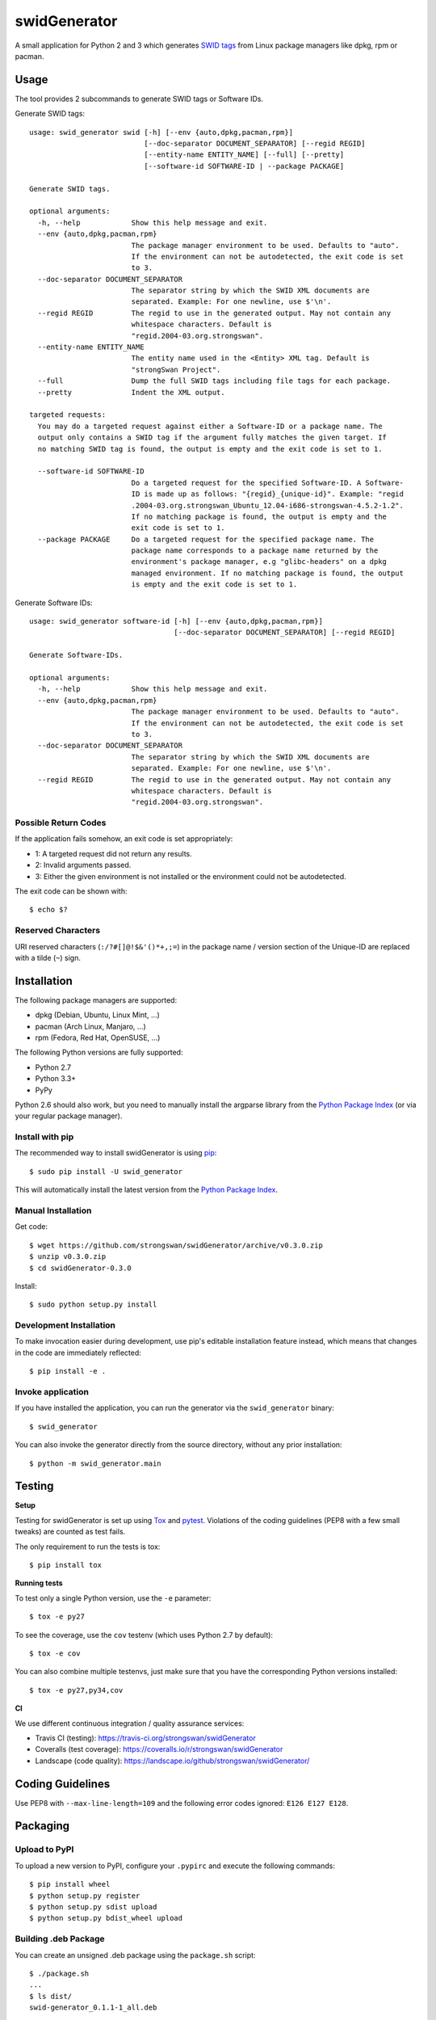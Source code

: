 swidGenerator
#############

.. image:: https://pypip.in/version/swid_generator/badge.png
    :target: https://pypi.python.org/pypi/swid_generator/
    :alt: Latest Version

.. image:: https://travis-ci.org/strongswan/swidGenerator.png?branch=master
    :target: https://travis-ci.org/strongswan/swidGenerator

.. image:: https://coveralls.io/repos/strongswan/swidGenerator/badge.png
    :target: https://coveralls.io/r/strongswan/swidGenerator

.. image:: https://landscape.io/github/strongswan/swidGenerator/master/landscape.png
	:target: https://landscape.io/github/strongswan/swidGenerator/master
	:alt: Code Health

.. image:: https://pypip.in/download/swid_generator/badge.png?period=month
    :target: https://pypi.python.org/pypi/swid_generator/
    :alt: PyPI Downloads

A small application for Python 2 and 3 which generates `SWID tags
<http://tagvault.org/swid-tags/>`_ from Linux package managers like dpkg, rpm or
pacman.


Usage
=====

The tool provides 2 subcommands to generate SWID tags or Software IDs.

Generate SWID tags::

    usage: swid_generator swid [-h] [--env {auto,dpkg,pacman,rpm}]
                               [--doc-separator DOCUMENT_SEPARATOR] [--regid REGID]
                               [--entity-name ENTITY_NAME] [--full] [--pretty]
                               [--software-id SOFTWARE-ID | --package PACKAGE]

    Generate SWID tags.

    optional arguments:
      -h, --help            Show this help message and exit.
      --env {auto,dpkg,pacman,rpm}
                            The package manager environment to be used. Defaults to "auto".
                            If the environment can not be autodetected, the exit code is set
                            to 3.
      --doc-separator DOCUMENT_SEPARATOR
                            The separator string by which the SWID XML documents are
                            separated. Example: For one newline, use $'\n'.
      --regid REGID         The regid to use in the generated output. May not contain any
                            whitespace characters. Default is
                            "regid.2004-03.org.strongswan".
      --entity-name ENTITY_NAME
                            The entity name used in the <Entity> XML tag. Default is
                            "strongSwan Project".
      --full                Dump the full SWID tags including file tags for each package.
      --pretty              Indent the XML output.

    targeted requests:
      You may do a targeted request against either a Software-ID or a package name. The
      output only contains a SWID tag if the argument fully matches the given target. If
      no matching SWID tag is found, the output is empty and the exit code is set to 1.

      --software-id SOFTWARE-ID
                            Do a targeted request for the specified Software-ID. A Software-
                            ID is made up as follows: "{regid}_{unique-id}". Example: "regid
                            .2004-03.org.strongswan_Ubuntu_12.04-i686-strongswan-4.5.2-1.2".
                            If no matching package is found, the output is empty and the
                            exit code is set to 1.
      --package PACKAGE     Do a targeted request for the specified package name. The
                            package name corresponds to a package name returned by the
                            environment's package manager, e.g "glibc-headers" on a dpkg
                            managed environment. If no matching package is found, the output
                            is empty and the exit code is set to 1.

Generate Software IDs::

    usage: swid_generator software-id [-h] [--env {auto,dpkg,pacman,rpm}]
                                      [--doc-separator DOCUMENT_SEPARATOR] [--regid REGID]

    Generate Software-IDs.

    optional arguments:
      -h, --help            Show this help message and exit.
      --env {auto,dpkg,pacman,rpm}
                            The package manager environment to be used. Defaults to "auto".
                            If the environment can not be autodetected, the exit code is set
                            to 3.
      --doc-separator DOCUMENT_SEPARATOR
                            The separator string by which the SWID XML documents are
                            separated. Example: For one newline, use $'\n'.
      --regid REGID         The regid to use in the generated output. May not contain any
                            whitespace characters. Default is
                            "regid.2004-03.org.strongswan".


Possible Return Codes
---------------------

If the application fails somehow, an exit code is set appropriately:

- 1: A targeted request did not return any results.
- 2: Invalid arguments passed.
- 3: Either the given environment is not installed or the environment  
  could not be autodetected.

The exit code can be shown with::

    $ echo $?


Reserved Characters
-------------------

URI reserved characters (``:/?#[]@!$&'()*+,;=``) in the package name / version
section of the Unique-ID are replaced with a tilde (``~``) sign.


Installation
============

The following package managers are supported:

- dpkg (Debian, Ubuntu, Linux Mint, ...)
- pacman (Arch Linux, Manjaro, ...)
- rpm (Fedora, Red Hat, OpenSUSE, ...)

The following Python versions are fully supported:

- Python 2.7
- Python 3.3+
- PyPy

Python 2.6 should also work, but you need to manually install the argparse
library from the `Python Package Index
<https://pypi.python.org/pypi/argparse/>`__ (or via your regular package
manager).

Install with pip
----------------

The recommended way to install swidGenerator is using `pip <http://pip.readthedocs.org/en/latest/>`_:

::

    $ sudo pip install -U swid_generator

This will automatically install the latest version from the `Python Package
Index <https://pypi.python.org/pypi/swid_generator/>`__.

Manual Installation
-------------------

Get code::

    $ wget https://github.com/strongswan/swidGenerator/archive/v0.3.0.zip
    $ unzip v0.3.0.zip
    $ cd swidGenerator-0.3.0

Install::

    $ sudo python setup.py install

Development Installation
------------------------

To make invocation easier during development, use pip's editable installation
feature instead, which means that changes in the code are immediately
reflected::

    $ pip install -e .

Invoke application 
------------------

If you have installed the application, you can run the generator via the
``swid_generator`` binary::

    $ swid_generator

You can also invoke the generator directly from the source directory, without
any prior installation::

    $ python -m swid_generator.main


Testing
=======

**Setup**

Testing for swidGenerator is set up using `Tox <http://tox.readthedocs.org/>`_
and `pytest <http://pytest.org/>`_. Violations of the coding guidelines (PEP8
with a few small tweaks) are counted as test fails.

The only requirement to run the tests is tox::

    $ pip install tox

**Running tests**

To test only a single Python version, use the ``-e`` parameter::

    $ tox -e py27

To see the coverage, use the ``cov`` testenv (which uses Python 2.7 by
default)::

    $ tox -e cov

You can also combine multiple testenvs, just make sure that you have the
corresponding Python versions installed::

    $ tox -e py27,py34,cov

**CI**

We use different continuous integration / quality assurance services:

- Travis CI (testing): https://travis-ci.org/strongswan/swidGenerator
- Coveralls (test coverage): https://coveralls.io/r/strongswan/swidGenerator
- Landscape (code quality): https://landscape.io/github/strongswan/swidGenerator/


Coding Guidelines
=================

Use PEP8 with ``--max-line-length=109`` and the following error codes ignored:
``E126 E127 E128``.


Packaging
=========

Upload to PyPI
--------------

To upload a new version to PyPI, configure your ``.pypirc`` and execute the
following commands::

    $ pip install wheel
    $ python setup.py register
    $ python setup.py sdist upload
    $ python setup.py bdist_wheel upload


Building .deb Package
---------------------

You can create an unsigned .deb package using the ``package.sh`` script::

    $ ./package.sh
    ...
    $ ls dist/
    swid-generator_0.1.1-1_all.deb

Note that this only works on a debian based system. Take a look at the comments
in the script for more information.

Building the Manpage
--------------------

You can build a manpage using `Sphinx <http://sphinx-doc.org/>`_::

    $ cd docs
    $ make man
    $ man ./_build/man/swid_generator.1


License
=======

The MIT License (MIT)

Copyright (c) 2014 Christian Fässler, Danilo Bargen, Jonas Furrer.

Permission is hereby granted, free of charge, to any person obtaining a copy
of this software and associated documentation files (the "Software"), to deal
in the Software without restriction, including without limitation the rights
to use, copy, modify, merge, publish, distribute, sublicense, and/or sell
copies of the Software, and to permit persons to whom the Software is
furnished to do so, subject to the following conditions:

The above copyright notice and this permission notice shall be included in
all copies or substantial portions of the Software.

THE SOFTWARE IS PROVIDED "AS IS", WITHOUT WARRANTY OF ANY KIND, EXPRESS OR
IMPLIED, INCLUDING BUT NOT LIMITED TO THE WARRANTIES OF MERCHANTABILITY,
FITNESS FOR A PARTICULAR PURPOSE AND NONINFRINGEMENT. IN NO EVENT SHALL THE
AUTHORS OR COPYRIGHT HOLDERS BE LIABLE FOR ANY CLAIM, DAMAGES OR OTHER
LIABILITY, WHETHER IN AN ACTION OF CONTRACT, TORT OR OTHERWISE, ARISING FROM,
OUT OF OR IN CONNECTION WITH THE SOFTWARE OR THE USE OR OTHER DEALINGS IN
THE SOFTWARE.


